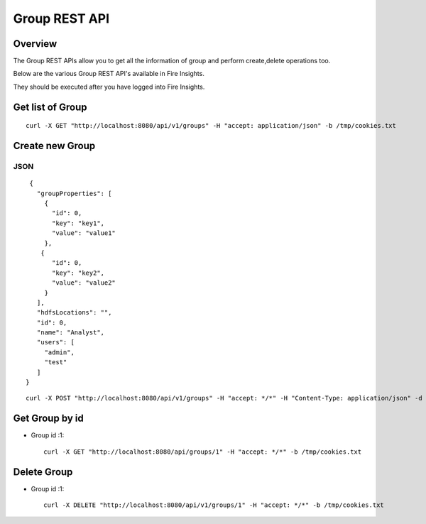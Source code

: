 Group REST API
==================

Overview
--------

The Group REST APIs allow you to get all the information of group and perform create,delete operations too.

Below are the various Group REST API's available in Fire Insights.

They should be executed after you have logged into Fire Insights.

Get list of Group
-----------------------------------

::

    curl -X GET "http://localhost:8080/api/v1/groups" -H "accept: application/json" -b /tmp/cookies.txt
  

Create new Group
---------------------

JSON
++++

::

    {
      "groupProperties": [
        {
          "id": 0,
          "key": "key1",
          "value": "value1"
        },
       {
          "id": 0,
          "key": "key2",
          "value": "value2"
        }
      ],
      "hdfsLocations": "",
      "id": 0,
      "name": "Analyst",
      "users": [
        "admin",
        "test"
      ]
   }
::

  curl -X POST "http://localhost:8080/api/v1/groups" -H "accept: */*" -H "Content-Type: application/json" -d "{ \"groupProperties\": [ { \"id\": 0, \"key\": \"key1\", \"value\": \"value1\" }, { \"id\": 0, \"key\": \"key2\", \"value\": \"value2\" } ], \"hdfsLocations\": \"\", \"id\": 0, \"name\": \"Analyst\", \"users\": [ \"admin\", \"test\" ]}"  -b /tmp/cookies.txt

Get Group by id
-------------------------

* Group id :1::

    curl -X GET "http://localhost:8080/api/groups/1" -H "accept: */*" -b /tmp/cookies.txt


Delete Group
-------------------------

* Group id :1::

    curl -X DELETE "http://localhost:8080/api/v1/groups/1" -H "accept: */*" -b /tmp/cookies.txt




